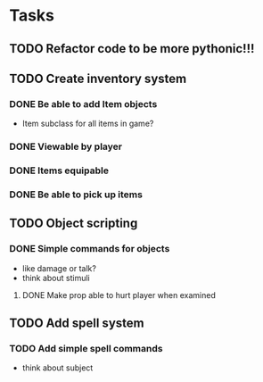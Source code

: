 * Tasks
** TODO Refactor code to be more pythonic!!!
** TODO Create inventory system
*** DONE Be able to add Item objects
    CLOSED: [2014-05-03 Sat 22:43]
  - Item subclass for all items in game?
*** DONE Viewable by player
    CLOSED: [2014-05-03 Sat 22:43]
*** DONE Items equipable
    CLOSED: [2014-05-03 Sat 22:43]
*** DONE Be able to pick up items
    CLOSED: [2014-05-13 Tue 20:13]
** TODO Object scripting
*** DONE Simple commands for objects
    CLOSED: [2014-04-29 Tue 17:47]
  - like damage or talk?
  - think about stimuli
**** DONE Make prop able to hurt player when examined
     CLOSED: [2014-04-26 Sat 23:08]
     
** TODO Add spell system
*** TODO Add simple spell commands
  - think about subject

